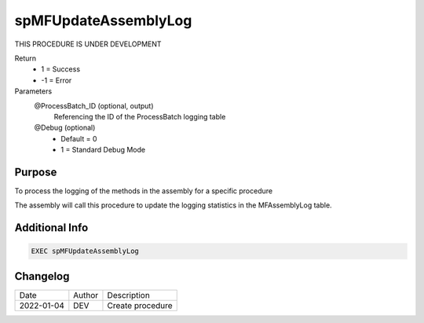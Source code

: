 
=====================
spMFUpdateAssemblyLog
=====================

THIS PROCEDURE IS UNDER DEVELOPMENT

Return
  - 1 = Success
  - -1 = Error
Parameters  
  @ProcessBatch_ID (optional, output)
    Referencing the ID of the ProcessBatch logging table
  @Debug (optional)
    - Default = 0
    - 1 = Standard Debug Mode

Purpose
=======

To process the logging of the methods in the assembly for a specific procedure

The assembly will call this procedure to update the logging statistics in the MFAssemblyLog table.

Additional Info
===============


.. code:: sql

      EXEC spMFUpdateAssemblyLog 

Changelog
=========

==========  =========  ========================================================
Date        Author     Description
----------  ---------  --------------------------------------------------------

2022-01-04  DEV        Create procedure
==========  =========  ========================================================

